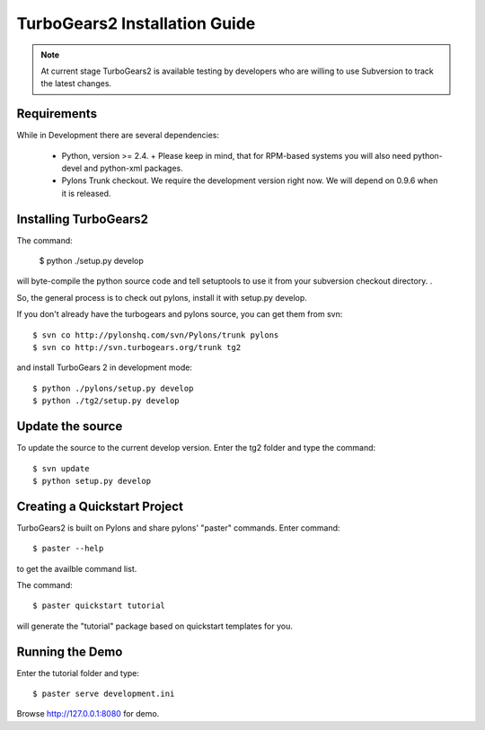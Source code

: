

TurboGears2 Installation Guide
===============================

.. Note:: At current stage TurboGears2 is available testing by developers who are willing to use Subversion to track the latest changes. 

Requirements
------------

While in Development there are several dependencies: 

 * Python, version >= 2.4.
   + Please keep in mind, that for RPM-based systems you will also need
   python-devel and python-xml packages.
 * Pylons Trunk checkout. We require the development version right now.  We will depend on 0.9.6 when it is released.


Installing TurboGears2
-----------------------

The command:

  $ python ./setup.py develop

will byte-compile the python source code and tell setuptools to use it from your subversion checkout directory. .

So, the general process is to check out pylons, install it with  setup.py  develop.

If you don't already have the turbogears and pylons source, you can  get them from svn::

    $ svn co http://pylonshq.com/svn/Pylons/trunk pylons
    $ svn co http://svn.turbogears.org/trunk tg2

and install TurboGears 2 in development mode::

    $ python ./pylons/setup.py develop
    $ python ./tg2/setup.py develop
    
Update the source 
-----------------

To update the source to the current develop version. Enter the tg2 folder and type the command::

    $ svn update
    $ python setup.py develop
 
Creating a Quickstart Project
------------------------------

TurboGears2 is built on Pylons and share pylons' "paster" commands.
Enter command::

    $ paster --help
 
to get the availble command list.

The command::

    $ paster quickstart tutorial

will generate the "tutorial" package based on quickstart templates for you.

 
Running the Demo 
-----------------

Enter the tutorial folder and type::
 
    $ paster serve development.ini
 
Browse http://127.0.0.1:8080 for demo.
